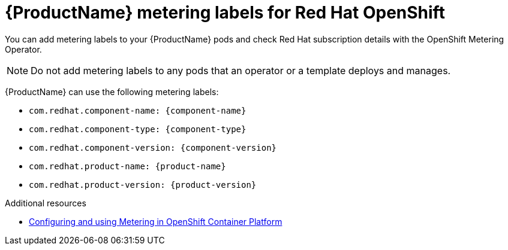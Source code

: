 //Include this reference module in product release notes.
//Be sure you declare runtimes-attributes.doc
//Content is intended for runtimes doc projects.

[id='runtimes_metering_labels-{context}']
= {ProductName} metering labels for Red Hat OpenShift

You can add metering labels to your {ProductName} pods and check Red Hat subscription details with the OpenShift Metering Operator.

[NOTE]
====
Do not add metering labels to any pods that an operator or a template deploys and manages.
====

{ProductName} can use the following metering labels:

* `com.redhat.component-name: {component-name}`
* `com.redhat.component-type: {component-type}`
* `com.redhat.component-version: {component-version}`
* `com.redhat.product-name: {product-name}`
* `com.redhat.product-version: {product-version}`

[role="_additional-resources"]
.Additional resources

* link:{metering-doc-root}[Configuring and using Metering in OpenShift Container Platform]
